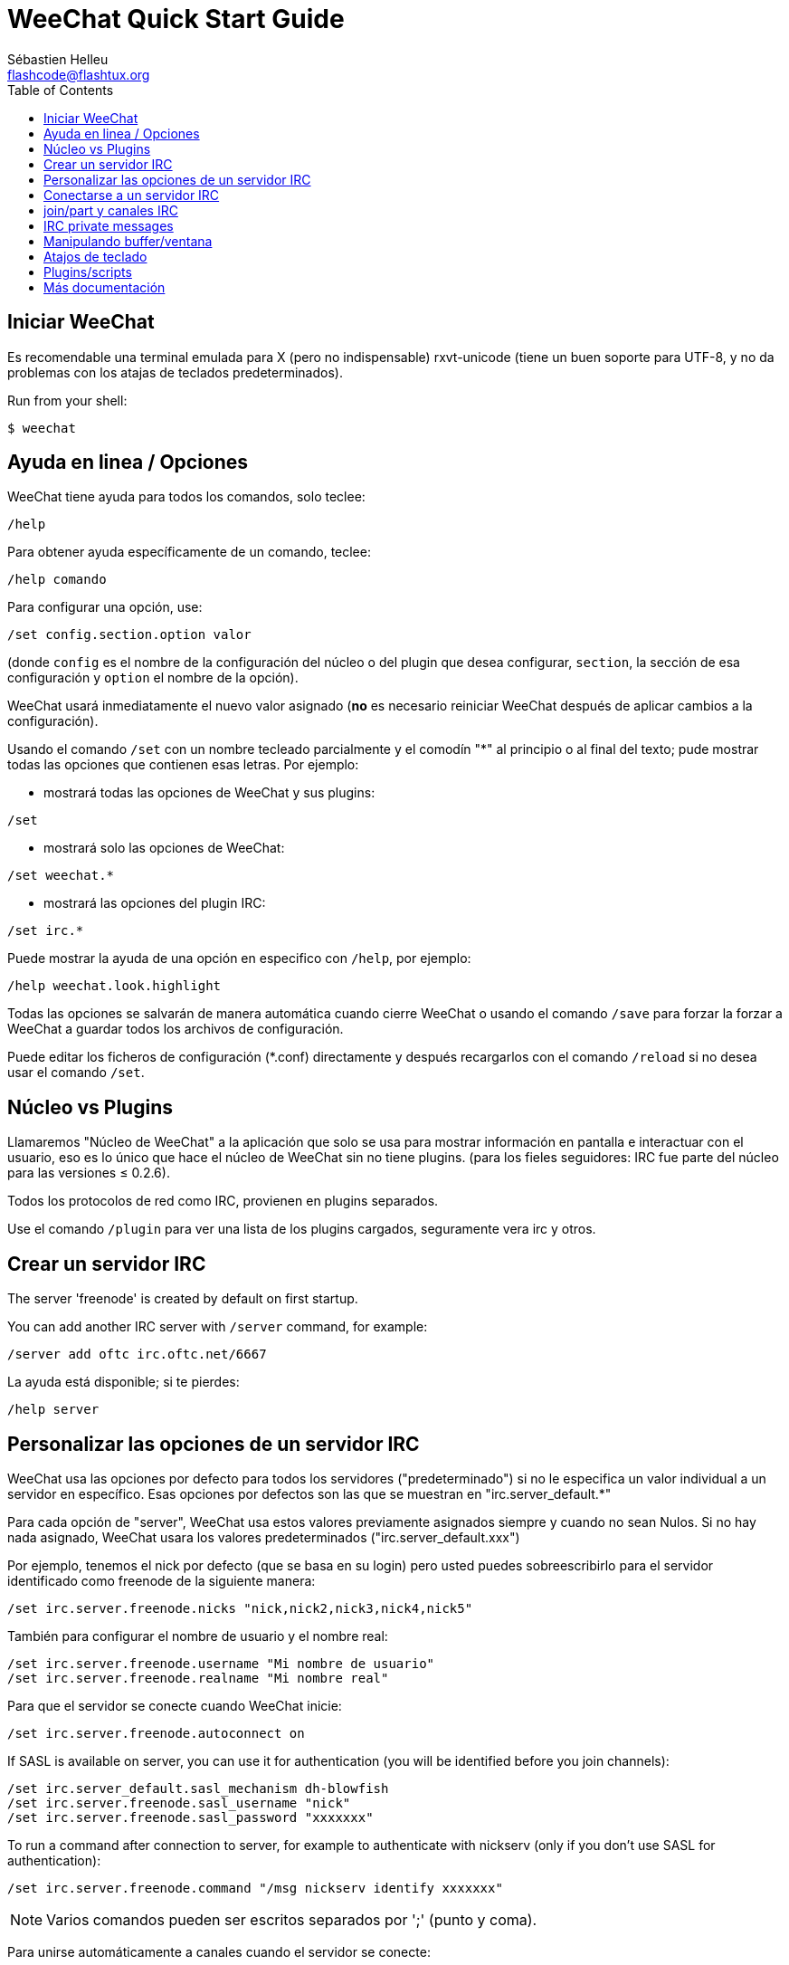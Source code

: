 = WeeChat Quick Start Guide
:author: Sébastien Helleu
:email: flashcode@flashtux.org
:lang: es
:toc:


[[start]]
== Iniciar WeeChat

Es recomendable una terminal emulada para X (pero no indispensable)
rxvt-unicode (tiene un buen soporte para UTF-8, y no da problemas con
los atajas de teclados predeterminados).

// TRANSLATION MISSING
Run from your shell:

----
$ weechat
----

[[help_options]]
== Ayuda en linea / Opciones

WeeChat tiene ayuda para todos los comandos, solo teclee:

----
/help
----

Para obtener ayuda específicamente de un comando, teclee:

----
/help comando
----

Para configurar una opción, use:

----
/set config.section.option valor
----

(donde `config` es el nombre de la configuración del núcleo o del
plugin que desea configurar,  `section`, la sección de esa configuración
y `option` el nombre de la opción).

WeeChat usará inmediatamente el nuevo valor asignado (*no* es necesario
reiniciar WeeChat después de aplicar cambios a la configuración).

Usando el comando `/set` con un nombre tecleado parcialmente y el
comodín "*" al principio o al final del texto; pude mostrar todas las
opciones que contienen esas letras. Por ejemplo:

* mostrará todas las opciones de WeeChat y sus plugins:

----
/set
----

* mostrará solo las opciones de WeeChat:

----
/set weechat.*
----

* mostrará las opciones del plugin IRC:

----
/set irc.*
----

Puede mostrar la ayuda de una opción en especifico con  `/help`, por
ejemplo:

----
/help weechat.look.highlight
----

Todas las opciones se salvarán de manera automática cuando cierre
WeeChat o usando el comando `/save` para forzar la forzar a WeeChat a
guardar todos los archivos de configuración.

Puede editar los ficheros de configuración (*.conf) directamente y
después recargarlos con el comando `/reload` si no desea usar el
comando `/set`.

[[core_vs_plugins]]
== Núcleo vs Plugins

Llamaremos "Núcleo de WeeChat" a la aplicación que solo se usa para
mostrar información en pantalla e interactuar con el usuario, eso es lo
único que hace el núcleo de WeeChat sin no tiene plugins. (para los
fieles seguidores: IRC fue parte del núcleo para las versiones ≤
0.2.6).

Todos los protocolos de red como IRC, provienen en plugins separados.

Use el comando `/plugin` para ver una lista de los plugins cargados,
seguramente vera irc y otros.

[[create_irc_server]]
== Crear un servidor IRC

// TRANSLATION MISSING
The server 'freenode' is created by default on first startup.

// TRANSLATION MISSING
You can add another IRC server with `/server` command, for example:

----
/server add oftc irc.oftc.net/6667
----

La ayuda está disponible; si te pierdes:

----
/help server
----

[[irc_server_options]]
== Personalizar las opciones de un servidor IRC

WeeChat usa las opciones por defecto para todos los servidores
("predeterminado") si no le especifica un valor individual a un servidor
en específico. Esas opciones por defectos son las que se muestran en
"irc.server_default.*"

Para cada opción de "server", WeeChat usa estos valores previamente
asignados siempre y cuando no sean Nulos. Si no hay nada asignado,
WeeChat usara los valores predeterminados ("irc.server_default.xxx")

Por ejemplo, tenemos el nick por defecto (que se basa en su login) pero
usted puedes sobreescribirlo para el servidor identificado como freenode
de la siguiente manera:

----
/set irc.server.freenode.nicks "nick,nick2,nick3,nick4,nick5"
----

También para configurar el nombre de usuario y el nombre real:

----
/set irc.server.freenode.username "Mi nombre de usuario"
/set irc.server.freenode.realname "Mi nombre real"
----

Para que el servidor se conecte cuando WeeChat inicie:

----
/set irc.server.freenode.autoconnect on
----

// TRANSLATION MISSING
If SASL is available on server, you can use it for authentication (you will be
identified before you join channels):

----
/set irc.server_default.sasl_mechanism dh-blowfish
/set irc.server.freenode.sasl_username "nick"
/set irc.server.freenode.sasl_password "xxxxxxx"
----

// TRANSLATION MISSING
To run a command after connection to server, for example to authenticate
with nickserv (only if you don't use SASL for authentication):

----
/set irc.server.freenode.command "/msg nickserv identify xxxxxxx"
----

[NOTE]
Varios comandos pueden ser escritos separados por ';' (punto y coma).

Para unirse automáticamente a canales cuando el servidor se conecte:

----
/set irc.server.freenode.autojoin "#uncanal,#otrocanal"
----

Para eliminar un valor asignado a una opción de servidor y usar los
valores por defecto en su lugar, por ejemplo, usar el nick por defecto
(irc.server_default.nicks):

----
/set irc.server.freenode.nicks null
----

Otras opciones: pude configurar otras opciones con el siguiente comando,
donde "xxx" es el nombre de la opción.

----
/set irc.server.freenode.xxx valor
----

[[connect_to_irc_server]]
== Conectarse a un servidor IRC

----
/connect freenode
----

[NOTE]
Este comando también puede usarse para crear y conectarse a un nuevo
servidor sin usar el comando `/server` (¿debo reiterar que se puede ver
la ayuda de este comando con `/help connect`?).

Por defecto, todos los buffers del servidor están junto al buffer de
núcleo. Para cambiar entre el buffer del núcleo y el buffer de los
servidores use key[ctrl-x].

Es posible deshabilitar esta manera de tener todos los buffer de
servidores juntos para tenerlos de manera independiente:

----
/set irc.look.server_buffer independent
----

[[join_part_irc_channels]]
== join/part y canales IRC

Se une a un canal llamado "#canal":

----
/join #canal
----

Sale de un canal (mantiene el buffer abierto):

----
/part [mensaje de partida]
----

Cierra un servidor o el buffer de un canal (`/close` es un alias de
`/buffer close`):

----
/close
----

// TRANSLATION MISSING
[[irc_private_messages]]
== IRC private messages

Open a buffer and send a message to another user (nick 'foo'):

----
/query foo this is a message
----

Close the private buffer:

----
/close
----

[[buffer_window]]
== Manipulando buffer/ventana

Un buffer, es un componente vinculado a un plugin con un número, una
categoría y un nombre. El buffer contiene los datos que se muestran en
la pantalla.

Una ventana es una vista de un buffer. Por defecto, una sola ventana
muestra un solo buffer. Si divide la pantalla, podrá ver muchas
ventanas conteniendo varios buffer al mismo tiempo.

Comandos para manipular buffer y ventana:

----
/buffer
/window
----

(le reitero que puede obtener ayuda de los comandos con /help buffer y
/help ventana respectivamente)

Por ejemplo, para dividir la pantalla una pequeña ventana (1/3)
junto a otras mas grande (2/3) use el comando

----
/window splitv 33
----

[[key_bindings]]
== Atajos de teclado

WeeChat usa muchas teclas por defecto. Las mismas, están bien
explicadas en la documentación pero debe conocer al menos la mas
importantes.

- key[alt-]key[←]/key[→] o key[F5]/key[F6]: Cambiara al buffer
  siguiente/anterior
- key[F7]/key[F8]: Cambiara a la siguiente/anterior ventana (cuando la pantalla
  este dividida)
- key[F9]/key[F10]: desplazamiento del texto en la barra de titulo
- key[F11]/key[F12]: desplazamiento del texto en la lista de nick
- key[Tab]: Completa los textos o nick que se escriben
- key[PgUp]/key[PgDn]: desplazamiento del texto en el buffer
- key[alt-a]: salta al siguiente buffer con actividad reciente

De acuerdo con su teclado y/o sus necesidades, puede asignar teclas a un
comando usando el comando `/key`.
Una combinación de teclas muy valiosa es key[alt-k] para hallar el código de
alguna tecla.

Por ejemplo, para asignar la combinación key[alt-y] al comando `/buffer close`:

----
/key bind (presionamos alt-k) (presionamos alt-y) /buffer close
----

El comando se vera mas o menos así:

----
/key bind meta-y /buffer close
----

Para eliminar una combinación:

----
/key unbind meta-y
----

[[plugins_scripts]]
== Plugins/scripts

En algunas distribuciones como Debian, los plugins están disponibles en
un paquete separado (como weechat-plugin).
Los plugins se cargan de manera automática cuando son encontrados por WeeChat
(por favor, refierase a la documentación de WeeChat para ver como cargar/descargar
plugins y scripts).

Muchos scripts externos (de contribuidores) están disponibles para WeeChat en:
http://weechat.org/scripts

// TRANSLATION MISSING
You can manage scripts in WeeChat with command `/script` (see `/help script`
for more info).

[[more_doc]]
== Más documentación

Ahora puede usar WeeChat y leer las FAQ/documentación para cada pregunta
en: http://weechat.org/doc

Disfrute de WeeChat!
